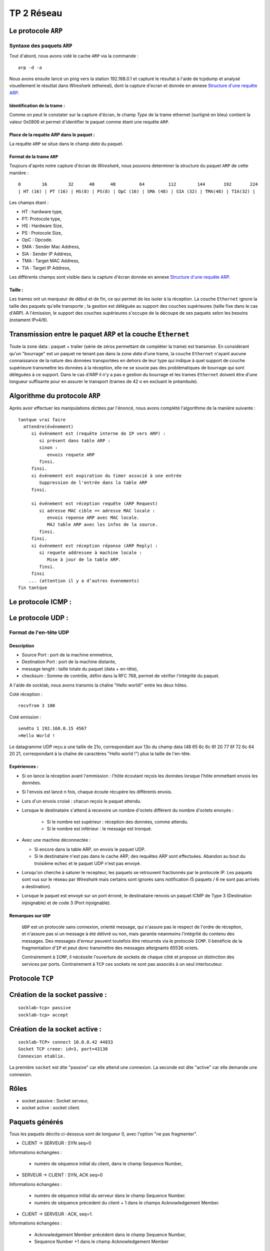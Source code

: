===========
TP 2 Réseau
===========


Le protocole ``ARP``
=====================

Syntaxe des paquets ``ARP``
----------------------------

Tout d'abord, nous avons vidé le cache ``ARP`` via la commande : ::

  arp -d -a

Nous avons ensuite lancé un ping vers la station 192.168.0.1 et capturé le résultat
à l'aide de tcpdump et analysé visuellement le résultat dans `Wireshark` (ethereal),
dont la capture d'ecran et donnée en annexe `Structure d'une requête ARP`_.

Identification de la trame :
::::::::::::::::::::::::::::

Comme on peut le constater sur la capture d'écran, le champ `Type` de la 
trame ethernet (surligné en bleu) contient la valeur 0x0806 et permet d'identifier 
le paquet comme étant une requête ``ARP``.

Place de la requête ARP dans le paquet :
::::::::::::::::::::::::::::::::::::::::

La requête ``ARP`` se situe dans le champ `data` du paquet.

Format de la trame ``ARP``
::::::::::::::::::::::::::

Toujours d'après notre capture d'écran de `Wireshark`, nous pouvons determiner la structure
du paquet ``ARP`` de cette manière : ::

        0        16        32      40      48         64         112        144       192       224
        | HT (16) | PT (16) | HS(8) | PS(8) | OpC (16) | SMA (48) | SIA (32) | TMA(48) | TIA(32) |

Les champs étant :

+ HT : hardware type,
+ PT: Protocole type,
+ HS : Hardware Size,
+ PS : Protocole Size,
+ OpC : Opcode.
+ SMA : Sender Mac Address,
+ SIA : Sender IP Address,
+ TMA : Target MAC Address,
+ TIA : Target IP Address,

Les différents champs sont visible dans la capture d'écran donnée en annexe `Structure d'une requête ARP`_.

Taille :
::::::::

Les trames ont un marqueur de début et de fin, ce qui permet de les isoler à la réception.
La couche ``Ethernet`` ignore la taille des paquets qu'elle transporte ; la gestion est déléguée au support des 
couches supérieures (taille fixe dans le cas d'ARP).
A l'émission, le support des couches supérieures s'occupe de la découpe de ses paquets selon les besoins (notament IPv4/6).

Transmission entre le paquet ``ARP`` et la couche ``Ethernet``
===============================================================

Toute la zone data : paquet + trailer (série de zéros permettant de compléter la trame) est transmise.
En considérant qu'un "bourrage" est un paquet ne tenant pas dans la zone `data` d'une trame, la couche ``Ethernet`` n'ayant aucune connaissance de la nature des données transportées en dehors de leur type qui indique à quel support de couche supérieure transmettre les données à la réception, elle ne se soucie pas des problématiques de bourrage qui sont déléguées à ce support.
Dans le cas d'ARP il n'y a pas e gestion du bourrage et les trames ``Ethernet`` doivent être d'une longueur suffisante pour en assurer le transport (trames de 42 o en excluant le préambule).


Algorithme du protocole ``ARP``
===============================

Après avoir effectuer les manipulations dictées par l'énoncé, nous avons complété l'algorithme de la 
manière suivante : ::

  tantque vrai faire
    attendre(événement)
       si événement est (requête interne de IP vers ARP) :
          si présent dans table ARP :
          sinon :
             envois requete ARP
          finsi.
       finsi.
       si événement est expiration du timer associé à une entrée
          Suppression de l'entrée dans la table ARP
       finsi.

       si événement est réception requête (ARP Request)
          si adresse MAC cible == adresse MAC locale :
             envois reponse ARP avec MAC locale.
             MAJ table ARP avec les infos de la source.
          finsi.
       finsi.
       si événement est réception réponse (ARP Reply) :
          si requete addressee à machine locale :
             Mise à jour de la table ARP.
          finsi.
       finsi
      ... (attention il y a d’autres évenements)
  fin tantque

Le protocole ICMP :
====================

Le protocole UDP :
==================

Format de l'en-tête UDP
------------------------

Description
::::::::::::

+ Source Port : port de la machine emmetrice,
+ Destination Port : port de la machine distante,
+ message lenght : taille totale du paquet (data + en-tête),
+ checksum : Somme de contrôle, défini dans la RFC 768, permet de vérifier l'intégrité du paquet.

A l'aide de socklab, nous avons transmis la chaîne "Hello world!" entre les deux hôtes.


Coté réception : ::

        recvfrom 3 100

Coté emission : ::

        sendto 1 192.168.0.15 4567
        >Hello World !

Le datagramme UDP reçu a une taille de 21o, correspondant aux 13o du champ data (48 65 6c 6c 6f 20 77 6f 72 6c 64 20 21, correspondant à la chaîne de caractères "Hello world !") plus la taille de l'en-tête.

Expériences :
:::::::::::::

+ Si on lance la réception avant l'emmission : l'hôte écoutant reçois les données lorsque l'hôte emmettant envois les données.
+ Si l'envois est lancé n fois, chaque écoute récupère les différents envois.
+ Lors d'un envois croisé : chacun reçois le paquet attendu.
+ Lorsque le destinataire s'attend à recevoire un nombre d'octets différent du nombre d'octets envoyés :

        + Si le nombre est supérieur : réception des données, comme attendu.
        + Si le nombre est inférieur : le message est tronqué.

+ Avec une machine déconnectée :

  + Si encore dans la table ARP, on envois le paquet UDP.
  + Si le destinataire n'est pas dans le cache ARP, des requêtes ARP sont effectuées. Abandon au bout du troisième echec et le paquet UDP n'est pas envoyé.

+ Lorsqu'on cherche à saturer le recepteur, les paquets se retrouvent fractionnés par le protocole IP. Les paquets sont vus sur le réseau par `Wireshark` mais certains sont ignorés sans notification (5 paquets / 6 ne sont pas arrivés a destination).

+ Lorsque le paquet est envoyé sur un port érroné, le destinataire renvois un paquet ICMP de Type 3 (Destination injoignable) et de code 3 (Port injoignable).

Remarques sur ``UDP``
:::::::::::::::::::::

 ``UDP`` est un protocole sans connexion, orienté message, qui n'assure pas le respect  de l'ordre de réception, et  n'assure pas si un message à été délivré ou non, mais garantie néanmoins l'intégrité du contenu des messages.
 Des messages d'erreur peuvent toutefois être retournés via le protocole ``ICMP``.
 Il bénéficie de la fragmentation d'``IP`` et peut donc transmettre des messages atteignants 65536 octets.

 Contrairement à ``ICMP``, il nécéssite l'ouverture de sockets de chaque côté et propose un distinction des services par ports. Contrairement à ``TCP`` ces sockets ne sont pas associés à un seul interlocuteur.

Protocole ``TCP``
==================

Création de la socket passive :
==================================
::

        socklab-tcp> passive
        socklab-tcp> accept
 
Création de la socket active :
==================================
::

        socklab-TCP> connect 10.0.0.42 44833
        Socket TCP creee: id=3, port=43130
        Connexion etablie.

La première ``socket`` est dite "passive" car elle attend une connexion.
La seconde est dite "active" car elle demande une connexion.

Rôles
======

+ socket passive : Socket serveur,
+ socket active : socket client.



Paquets générés
=================

Tous les paquets décrits ci-dessous sont de longueur 0, avec l'option "ne pas fragmenter".

+ CLIENT  -> SERVEUR : SYN seq=0

Informations échangées : 

  + numéro de séquence initial du client, dans le champ Sequence Number,


+ SERVEUR -> CLIENT : SYN, ACK seq=0

Informations échangées : 

  + numéro de séquence initial du serveur dans le champ Sequence Number.
  + numéro de séquence précedent du client + 1 dans le champs Acknowledgement Member.


+ CLIENT  -> SERVEUR : ACK, seq=1.

Informations échangées : 

  + Acknowledgement Member précédent dans le champ Sequence Number,
  + Sequence Number +1 dans le champ Acknowledgement Member 


Rôle du flag SYN :
===================

Le flag SYN sert pour une demande de synchronisation ou l'établissement de la connexion.
Le numéro de séquence permet de reconstituer le flux dans le bon ordre, quel que soit l'ordre d'arrivée des paquets et sans trou.

Au moment du accept...
======================

Au niveau du serveur, seul une socket est créée en attente de requête SYN.
Lors du ``accept``, s'il n'y a pas encore de requête, le serveur en attend une.
Ensuite, le serveur crée une socket dédiée permettant de communiquer avec le client et répond au SYN avec un SYN+ACK.
 
Identification 
================

On peut identifier les connexions à partir des addresse et port du client dans les paquets IP.

Port inexistant
================

Lorsque le client tente de se connecter sur un port fermé, le serveur répond par un paquet TCP avec le flag ReSeT (une politique de sécurité courante est de DROPer le paquet, *i.e* ignorer la demande).

Fermeture des connexions
=========================

Flag ``FIN``
-------------

Le flag ``FIN`` indique que son émetteur ne souhaite plus envoyer de données. Quand les deux interlocuteurs ont envoyé un
``FIN`` les sockets sont fermées et la pile ``TCP`` perd les informations de la connexion.

Echanges
---------

+ 1 --> 2 FIN+ACK 
+ 2 --> 1 ACK

(des données peuvent être émises ici de 2 vers 1 et ACK de 1 vers 2).

+ 2 --> 1 FIN+ACK
+ 1 --> 2 ACK

Avec 1 et 2 client et serveur, ou l'inverse.


Automates
==========

.. figure:: mealy_active.png
        :width: 15cm

.. figure:: mealy_passive.png
        :width: 15cm

a
b
c
d
e
f


Structure d'une requête ARP
===========================

.. figure:: arp1.png
        :width: 15cm




